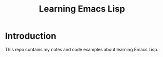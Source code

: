 #+TITLE: Learning Emacs Lisp
* Introduction
  This repo contains my notes and code examples about learning Emacs
  Lisp.
